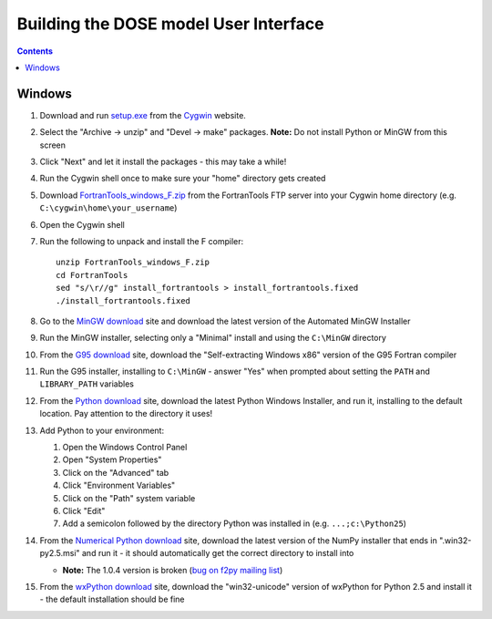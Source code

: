 .. vim: fo=aw2tq tw=100

======================================
Building the DOSE model User Interface
======================================

.. contents::

Windows
=======

1.  Download and run setup.exe_ from the Cygwin_ website.

2.  Select the "Archive -> unzip" and "Devel -> make" packages.  **Note:** Do not install Python or 
    MinGW from this screen

3.  Click "Next" and let it install the packages - this may take a while!

4.  Run the Cygwin shell once to make sure your "home" directory gets created

5.  Download FortranTools_windows_F.zip_ from the FortranTools FTP server into your Cygwin home 
    directory (e.g. ``C:\cygwin\home\your_username``)

6.  Open the Cygwin shell

7.  Run the following to unpack and install the F compiler::

      unzip FortranTools_windows_F.zip
      cd FortranTools
      sed "s/\r//g" install_fortrantools > install_fortrantools.fixed
      ./install_fortrantools.fixed

8.  Go to the `MinGW download`_ site and download the latest version of the Automated MinGW
    Installer

9.  Run the MinGW installer, selecting only a "Minimal" install and using the ``C:\MinGW`` directory

10. From the `G95 download`_ site, download the "Self-extracting Windows x86" version of the G95 
    Fortran compiler

11. Run the G95 installer, installing to ``C:\MinGW`` - answer "Yes" when prompted about setting the 
    ``PATH`` and ``LIBRARY_PATH`` variables

12. From the `Python download`_ site, download the latest Python Windows Installer, and run it, 
    installing to the default location.  Pay attention to the directory it uses!

13. Add Python to your environment:

    1.  Open the Windows Control Panel
    2.  Open "System Properties"
    3.  Click on the "Advanced" tab
    4.  Click "Environment Variables"
    5.  Click on the "Path" system variable
    6.  Click "Edit"
    7.  Add a semicolon followed by the directory Python was installed in (e.g. ``...;c:\Python25``)

14. From the `Numerical Python download`_ site, download the latest version of the NumPy installer 
    that ends in ".win32-py2.5.msi" and run it - it should automatically get the correct directory 
    to install into

    * **Note:** The 1.0.4 version is broken (`bug on f2py mailing list`_)

15. From the `wxPython download`_ site, download the "win32-unicode" version of wxPython for Python 
    2.5 and install it - the default installation should be fine



.. _Cygwin: http://www.cygwin.com/
.. _setup.exe: http://www.cygwin.com/setup.exe
.. _FortranTools_windows_F.zip: ftp://ftp.swcp.com/pub/walt/F/FortranTools_windows_F.zip
.. _MinGW download: http://sourceforge.net/project/showfiles.php?group_id=2435&package_id=240780
.. _G95 download: http://ftp.g95.org/
.. _Python download: http://www.python.org/download/
.. _Numerical Python download: http://sourceforge.net/project/showfiles.php?group_id=1369&package_id=175103
.. _bug on f2py mailing list: http://cens.ioc.ee/pipermail/f2py-users/2007-November/001487.html
.. _wxPython download: http://wxpython.org/download.php#binaries
